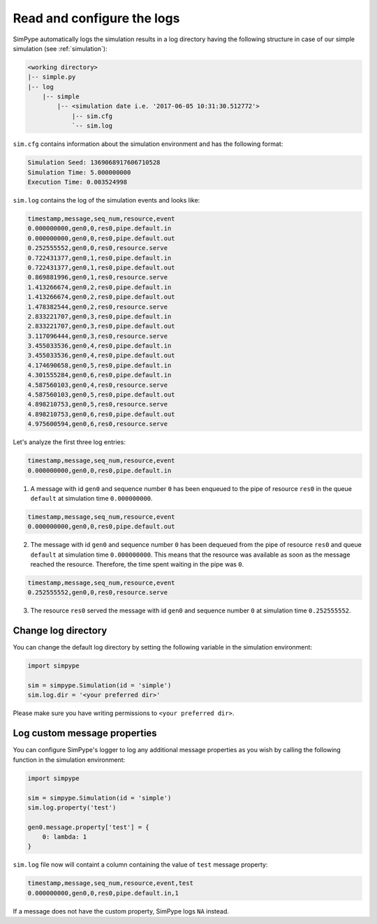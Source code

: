 .. _logging:

===========================
Read and configure the logs
===========================

SimPype automatically logs the simulation results in a log directory having the following 
structure in case of our simple simulation (see :ref:`simulation`):

.. code-block :: none

    <working directory>
    |-- simple.py 
    |-- log
        |-- simple
            |-- <simulation date i.e. '2017-06-05 10:31:30.512772'>
                |-- sim.cfg
                `-- sim.log


``sim.cfg`` contains information about the simulation environment and has the following format:

.. code-block :: none

    Simulation Seed: 1369068917606710528
    Simulation Time: 5.000000000
    Execution Time: 0.003524998

``sim.log`` contains the log of the simulation events and looks like:

.. code-block :: none

    timestamp,message,seq_num,resource,event
    0.000000000,gen0,0,res0,pipe.default.in
    0.000000000,gen0,0,res0,pipe.default.out
    0.252555552,gen0,0,res0,resource.serve
    0.722431377,gen0,1,res0,pipe.default.in
    0.722431377,gen0,1,res0,pipe.default.out
    0.869881996,gen0,1,res0,resource.serve
    1.413266674,gen0,2,res0,pipe.default.in
    1.413266674,gen0,2,res0,pipe.default.out
    1.478382544,gen0,2,res0,resource.serve
    2.833221707,gen0,3,res0,pipe.default.in
    2.833221707,gen0,3,res0,pipe.default.out
    3.117096444,gen0,3,res0,resource.serve
    3.455033536,gen0,4,res0,pipe.default.in
    3.455033536,gen0,4,res0,pipe.default.out
    4.174690658,gen0,5,res0,pipe.default.in
    4.301555284,gen0,6,res0,pipe.default.in
    4.587560103,gen0,4,res0,resource.serve
    4.587560103,gen0,5,res0,pipe.default.out
    4.898210753,gen0,5,res0,resource.serve
    4.898210753,gen0,6,res0,pipe.default.out
    4.975600594,gen0,6,res0,resource.serve

Let's analyze the first three log entries:

.. code-block :: none

    timestamp,message,seq_num,resource,event
    0.000000000,gen0,0,res0,pipe.default.in

1. A message with id ``gen0`` and sequence number ``0`` has been enqueued to the pipe of resource ``res0`` in the queue ``default`` at simulation time ``0.000000000``.

.. code-block :: none

    timestamp,message,seq_num,resource,event
    0.000000000,gen0,0,res0,pipe.default.out

2. The message with id ``gen0`` and sequence number ``0`` has been dequeued from the pipe of resource ``res0`` and queue ``default`` at simulation time ``0.000000000``. This means that the resource was available as soon as the message reached the resource. Therefore, the time spent waiting in the pipe was ``0``.

.. code-block :: none

    timestamp,message,seq_num,resource,event
    0.252555552,gen0,0,res0,resource.serve

3. The resource ``res0`` served the message with id ``gen0`` and sequence number ``0`` at simulation time ``0.252555552``.

Change log directory
====================

You can change the default log directory by setting the following variable in the simulation environment:

.. code-block :: python

    import simpype

    sim = simpype.Simulation(id = 'simple')
    sim.log.dir = '<your preferred dir>'

Please make sure you have writing permissions to ``<your preferred dir>``.

Log custom message properties
=============================

You can configure SimPype's logger to log any additional message properties as you wish by calling the following function in the simulation environment:

.. code-block :: python

    import simpype

    sim = simpype.Simulation(id = 'simple')
    sim.log.property('test')

    gen0.message.property['test'] = {
        0: lambda: 1
    }

``sim.log`` file now will containt a column containing the value of ``test`` message property:

.. code-block :: none

    timestamp,message,seq_num,resource,event,test
    0.000000000,gen0,0,res0,pipe.default.in,1

If a message does not have the custom property, SimPype logs ``NA`` instead.
